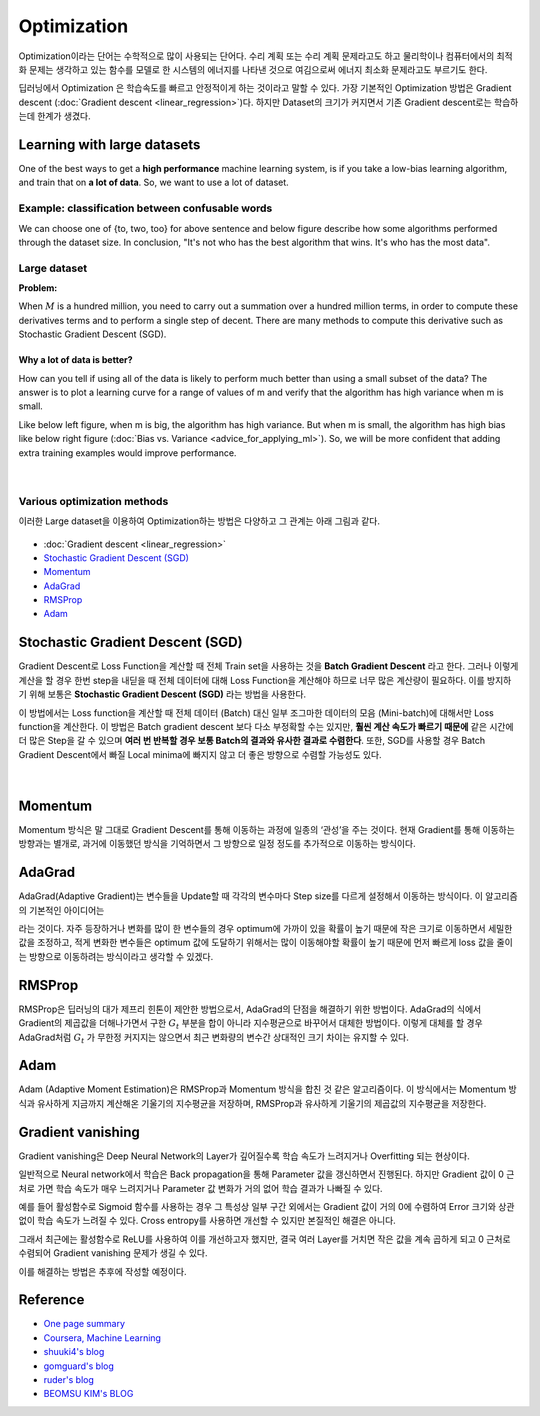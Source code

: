 ============
Optimization
============

Optimization이라는 단어는 수학적으로 많이 사용되는 단어다. 수리 계획 또는 수리 계획 문제라고도 하고 물리학이나 컴퓨터에서의 최적화 문제는 생각하고 있는 함수를 모델로 한 시스템의 에너지를 나타낸 것으로 여김으로써 에너지 최소화 문제라고도 부르기도 한다. 

딥러닝에서 Optimization 은 학습속도를 빠르고 안정적이게 하는 것이라고 말할 수 있다. 가장 기본적인 Optimization 방법은 Gradient descent (:doc:`Gradient descent <linear_regression>`)다. 하지만 Dataset의 크기가 커지면서 기존 Gradient descent로는 학습하는데 한계가 생겼다.

Learning with large datasets
=============================

One of the best ways to get a **high performance** machine learning system, is if you take a low-bias learning algorithm, and train that on **a lot of data**. So, we want to use a lot of dataset.

Example: classification between confusable words
*************************************************

.. rst-class:: centered

  For breakfast I ate _____ eggs.

We can choose one of {to, two, too} for above sentence and below figure describe how some algorithms performed through the dataset size. In conclusion, "It's not who has the best algorithm that wins. It's who has the most data".

.. figure:: img/optimization/dataset_importance.png
  :align: center
  :scale: 60%


Large dataset
*************

**Problem:**

When :math:`M` is a hundred million, you need to carry out a summation over a hundred million terms, in order to compute these derivatives terms and to perform a single step of decent. There are many methods to compute this derivative such as Stochastic Gradient Descent (SGD).

.. rst-class:: centered

  :math:`\theta_j := \theta_j - \alpha \frac{1}{m} \sum_{i=1}^{m} (h_\theta (x^{(i)}) - y^{(i)}) x_j^{(i)}`

----------------------------
Why a lot of data is better?
----------------------------

How can you tell if using all of the data is likely to perform much better than using a small subset of the data? The answer is to plot a learning curve for a range of values of m and verify that the algorithm has high variance when m is small.

Like below left figure, when m is big, the algorithm has high variance. But when m is small, the algorithm has high bias like below right figure (:doc:`Bias vs. Variance <advice_for_applying_ml>`). So, we will be more confident that adding extra training examples would improve performance.

.. figure:: img/optimization/why_a_lot_of_data_is_better.png
  :align: center
  :scale: 80%
  
.. toggle-header::
    :header: **Check: Advantage of large dataset**
    
    |
    Suppose you are facing a supervised learning problem and have a very large dataset (m = 100,000,000). How can you tell if using all of the data is likely to perform much better than using a small subset of the data (say m = 1,000)?

    \[　\] There is no need to verify this; using a larger dataset always gives much better performance.

    \[　\] Plot :math:`J_\text{train}(\theta)` as a function of the number of iterations of the optimization algorithm (such as gradient descent).

    \[　\] Plot a learning curve (:math:`J_\text{train}(\theta)` and :math:`J_\text{CV}(\theta),` plotted as a function of m) for some range of values of m (say up to m = 1,000) and verify that the algorithm has bias when m is small.

    \[　\] Plot a learning curve for a range of values of m and verify that the algorithm has high variance when m is small.

|

Various optimization methods
*****************************

이러한 Large dataset을 이용하여 Optimization하는 방법은 다양하고 그 관계는 아래 그림과 같다.

.. figure:: img/optimization/optimization_overview.png
  :align: center
  :scale: 40%

.. figure:: img/optimization/optimization_eq.png
  :align: center
  :scale: 20%

* :doc:`Gradient descent <linear_regression>`
* `Stochastic Gradient Descent (SGD)`_
* `Momentum`_
* `AdaGrad`_
* `RMSProp`_
* `Adam`_


Stochastic Gradient Descent (SGD)
=================================

Gradient Descent로 Loss Function을 계산할 때 전체 Train set을 사용하는 것을 **Batch Gradient Descent** 라고 한다. 그러나 이렇게 계산을 할 경우 한번 step을 내딛을 때 전체 데이터에 대해 Loss Function을 계산해야 하므로 너무 많은 계산량이 필요하다. 이를 방지하기 위해 보통은 **Stochastic Gradient Descent (SGD)** 라는 방법을 사용한다.

이 방법에서는 Loss function을 계산할 때 전체 데이터 (Batch) 대신 일부 조그마한 데이터의 모음 (Mini-batch)에 대해서만 Loss function을 계산한다. 이 방법은 Batch gradient descent 보다 다소 부정확할 수는 있지만, **훨씬 계산 속도가 빠르기 때문에** 같은 시간에 더 많은 Step을 갈 수 있으며 **여러 번 반복할 경우 보통 Batch의 결과와 유사한 결과로 수렴한다**. 또한, SGD를 사용할 경우 Batch Gradient Descent에서 빠질 Local minima에 빠지지 않고 더 좋은 방향으로 수렴할 가능성도 있다.

.. figure:: img/optimization/bgd_vs_sgd.png
  :align: center
  :scale: 60%

.. toggle-header::
    :header: **Check: Stochastic Gradient Descent (SGD)**
    
    |
    Which of the following statements about stochastic gradient descent are true? Check all that apply.

    \[　\] When the training set size m is very large, stochastic gradient descent can be much faster than gradient descent.

    \[　\] The cost function :math:`J_\text{train}(\theta) = \frac{1}{2m}\sum_{i=1}^m (h_\theta(x^{(i)}) - y^{(i)})^2` should go down with every iteration of batch gradient descent (assuming a well-tuned learning rate \alphaα) but not necessarily with stochastic gradient descent.

    \[　\] Stochastic gradient descent is applicable only to linear regression but not to other models (such as logistic regression or neural networks).

    \[　\] Before beginning the main loop of stochastic gradient descent, it is a good idea to "shuffle" your training data into a random order.

|

Momentum
========

Momentum 방식은 말 그대로 Gradient Descent를 통해 이동하는 과정에 일종의 ‘관성’을 주는 것이다. 현재 Gradient를 통해 이동하는 방향과는 별개로, 과거에 이동했던 방식을 기억하면서 그 방향으로 일정 정도를 추가적으로 이동하는 방식이다.

.. rst-class:: centered

    :math:`v_t = \gamma v_{t-1} + \eta \nabla_{\theta}J(\theta)`


AdaGrad 
=======

AdaGrad(Adaptive Gradient)는 변수들을 Update할 때 각각의 변수마다 Step size를 다르게 설정해서 이동하는 방식이다. 이 알고리즘의 기본적인 아이디어는

.. rst-class:: centered

    *‘지금까지 많이 변화하지 않은 변수들은 Step size를 크게 하고, 지금까지 많이 변화했던 변수들은 Step size를 작게 하자’*

라는 것이다. 자주 등장하거나 변화를 많이 한 변수들의 경우 optimum에 가까이 있을 확률이 높기 때문에 작은 크기로 이동하면서 세밀한 값을 조정하고, 적게 변화한 변수들은 optimum 값에 도달하기 위해서는 많이 이동해야할 확률이 높기 때문에 먼저 빠르게 loss 값을 줄이는 방향으로 이동하려는 방식이라고 생각할 수 있겠다.

.. rst-class:: centered

    :math:`G_{t} = G_{t-1} + (\nabla_{\theta}J(\theta_t))^2`

    :math:`\theta_{t+1} = \theta_t - \frac{\eta}{\sqrt{G_t + \epsilon}} \cdot \nabla_{\theta}J(\theta_t)`


RMSProp
=======

RMSProp은 딥러닝의 대가 제프리 힌톤이 제안한 방법으로서, AdaGrad의 단점을 해결하기 위한 방법이다. AdaGrad의 식에서 Gradient의 제곱값을 더해나가면서 구한 :math:`G_t` 부분을 합이 아니라 지수평균으로 바꾸어서 대체한 방법이다. 이렇게 대체를 할 경우 AdaGrad처럼 :math:`G_t` 가 무한정 커지지는 않으면서 최근 변화량의 변수간 상대적인 크기 차이는 유지할 수 있다.


.. rst-class:: centered

    :math:`G = \gamma G + (1-\gamma)(\nabla_{\theta}J(\theta_t))^2`

    :math:`\theta = \theta - \frac{\eta}{\sqrt{G + \epsilon}} \cdot \nabla_{\theta}J(\theta_t)`


Adam
=====

Adam (Adaptive Moment Estimation)은 RMSProp과 Momentum 방식을 합친 것 같은 알고리즘이다. 이 방식에서는 Momentum 방식과 유사하게 지금까지 계산해온 기울기의 지수평균을 저장하며, RMSProp과 유사하게 기울기의 제곱값의 지수평균을 저장한다.

.. rst-class:: centered

    :math:`m_t = \beta_1 m_{t-1} + (1-\beta_1)\nabla_\theta J(\theta)`

    :math:`v_t = \beta_2 v_{t-1} + (1-\beta_2)(\nabla_\theta J(\theta))^2`


Gradient vanishing
===================

Gradient vanishing은 Deep Neural Network의 Layer가 깊어질수록 학습 속도가 느려지거나 Overfitting 되는 현상이다.

일반적으로 Neural network에서 학습은 Back propagation을 통해 Parameter 값을 갱신하면서 진행된다. 하지만 Gradient 값이 0 근처로 가면 학습 속도가 매우 느려지거나 Parameter 값 변화가 거의 없어 학습 결과가 나빠질 수 있다.

예를 들어 활성함수로 Sigmoid 함수를 사용하는 경우 그 특성상 일부 구간 외에서는 Gradient 값이 거의 0에 수렴하여 Error 크기와 상관없이 학습 속도가 느려질 수 있다. Cross entropy를 사용하면 개선할 수 있지만 본질적인 해결은 아니다.

그래서 최근에는 활성함수로 ReLU를 사용하여 이를 개선하고자 했지만, 결국 여러 Layer를 거치면 작은 값을 계속 곱하게 되고 0 근처로 수렴되어 Gradient vanishing 문제가 생길 수 있다.

이를 해결하는 방법은 추후에 작성할 예정이다.


Reference
==========

* `One page summary <https://docs.google.com/document/d/1qNFSVIP2z0CJikiZgzJwbSIPCFe0lAntxxfcE2ypsg4/edit?usp=sharing>`_
* `Coursera, Machine Learning <https://www.coursera.org/learn/machine-learning>`_
* `shuuki4's blog <http://shuuki4.github.io/deep%20learning/2016/05/20/Gradient-Descent-Algorithm-Overview.html>`_
* `gomguard's blog <https://gomguard.tistory.com/187>`_
* `ruder's blog <http://ruder.io/optimizing-gradient-descent/index.html>`_
* `BEOMSU KIM's BLOG <http://shuuki4.github.io/deep%20learning/2016/05/20/Gradient-Descent-Algorithm-Overview.html>`_
